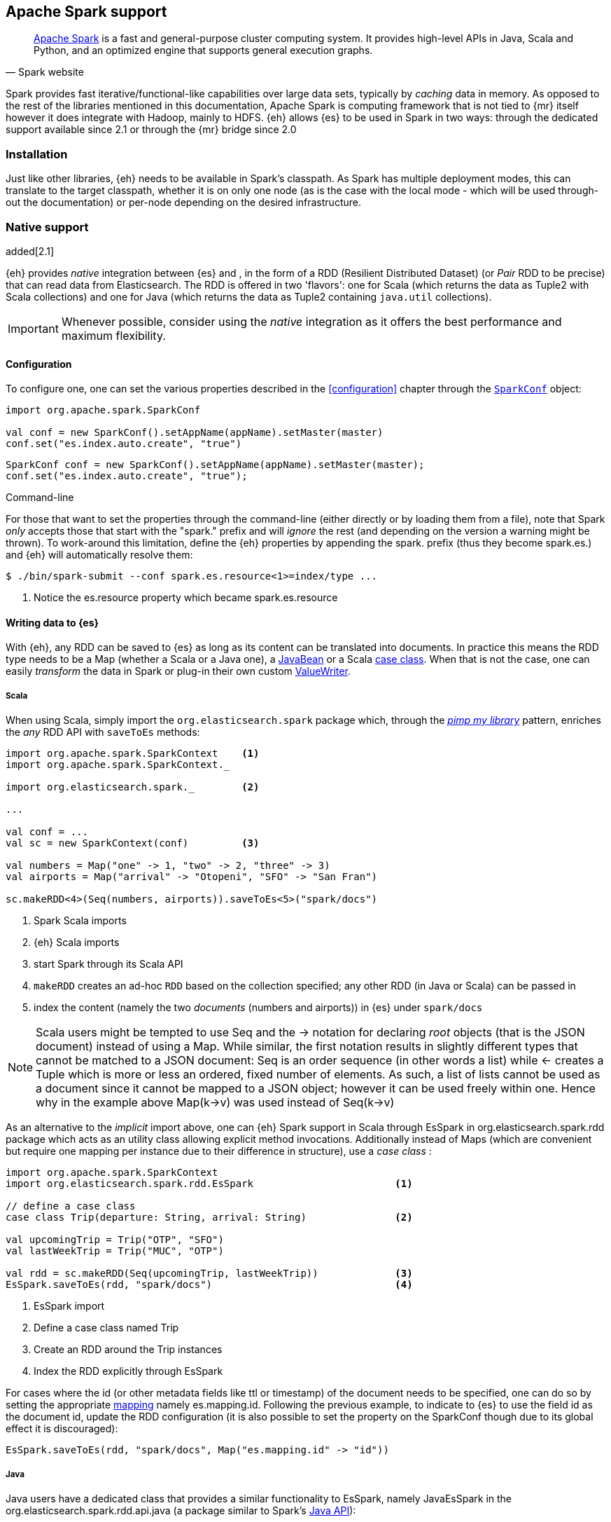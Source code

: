[[spark]]
== Apache Spark support

[quote, Spark website]
____
http://spark.apache.org[Apache Spark] is a fast and general-purpose cluster computing system. It provides high-level APIs in Java, Scala and Python, and an optimized engine that supports general execution graphs.
____
Spark provides fast iterative/functional-like capabilities over large data sets, typically by _caching_ data in memory. As opposed to the rest of the libraries mentioned in this documentation, Apache Spark is computing framework that is not tied to {mr} itself however it does integrate with Hadoop, mainly to HDFS.
{eh} allows {es} to be used in Spark in two ways: through the dedicated support available since 2.1 or through the {mr} bridge since 2.0

[[spark-installation]]
[float]
=== Installation

Just like other libraries, {eh} needs to be available in Spark's classpath. As Spark has multiple deployment modes, this can translate to the target classpath, whether it is on only one node (as is the case with the local mode - which will be used through-out the documentation) or per-node depending on the desired infrastructure.

[[spark-native]]
[float]
=== Native support

added[2.1]

{eh} provides _native_ integration between {es} and {sp}, in the form of a +RDD+ (Resilient Distributed Dataset) (or _Pair_ +RDD+ to be precise) that can read data from Elasticsearch. The +RDD+ is offered in two 'flavors': one for Scala (which returns the data as +Tuple2+ with Scala collections) and one for Java (which returns the data as +Tuple2+ containing `java.util` collections).

IMPORTANT: Whenever possible, consider using the _native_ integration as it offers the best performance and maximum flexibility.

[[spark-native-cfg]]
[float]
==== Configuration

To configure one, one can set the various properties described in the <<configuration>> chapter through the http://spark.apache.org/docs/1.3.1/programming-guide.html#initializing-spark[`SparkConf`] object:

[source,scala]
----
import org.apache.spark.SparkConf

val conf = new SparkConf().setAppName(appName).setMaster(master)
conf.set("es.index.auto.create", "true")
----

[source,java]
----
SparkConf conf = new SparkConf().setAppName(appName).setMaster(master);
conf.set("es.index.auto.create", "true");
----

.Command-line

For those that want to set the properties through the command-line (either directly or by loading them from a file), note that Spark _only_ accepts those that start with the "spark." prefix and will _ignore_ the rest (and depending on the version a warning might be thrown). To work-around this limitation, define the {eh} properties by appending the +spark.+ prefix (thus they become +spark.es.+) and {eh} will automatically resolve them:

[source, bash]
----
$ ./bin/spark-submit --conf spark.es.resource<1>=index/type ...
----

<1> Notice the +es.resource+ property which became +spark.es.resource+

[float]
[[spark-write]]
==== Writing data to {es}

With {eh}, any +RDD+ can be saved to {es} as long as its content can be translated into documents. In practice this means the +RDD+ type needs to be a +Map+ (whether a Scala or a Java one), a http://docs.oracle.com/javase/tutorial/javabeans/[+JavaBean+] or a Scala http://docs.scala-lang.org/tutorials/tour/case-classes.html[case class]. When that is not the case, one can easily _transform_ the data
in Spark or plug-in their own custom <<configuration-serialization,+ValueWriter+>>.

[float]
[[spark-write-scala]]
===== Scala

When using Scala, simply import the `org.elasticsearch.spark` package which, through the http://www.artima.com/weblogs/viewpost.jsp?thread=179766[__pimp my library__] pattern, enriches the  _any_ +RDD+ API with `saveToEs` methods:

[source,scala]
----
import org.apache.spark.SparkContext    <1>
import org.apache.spark.SparkContext._

import org.elasticsearch.spark._        <2>

...

val conf = ...
val sc = new SparkContext(conf)         <3>

val numbers = Map("one" -> 1, "two" -> 2, "three" -> 3)
val airports = Map("arrival" -> "Otopeni", "SFO" -> "San Fran")

sc.makeRDD<4>(Seq(numbers, airports)).saveToEs<5>("spark/docs")
----

<1> Spark Scala imports
<2> {eh} Scala imports
<3> start Spark through its Scala API
<4> `makeRDD` creates an ad-hoc `RDD` based on the collection specified; any other +RDD+ (in Java or Scala) can be passed in
<5> index the content (namely the two _documents_ (numbers and airports)) in {es} under `spark/docs`

NOTE: Scala users might be tempted to use +Seq+ and the +->+ notation for declaring _root_ objects (that is the JSON document) instead of using a +Map+. While similar, the first notation results in slightly different types that cannot be matched to a JSON document: +Seq+ is an order sequence (in other words a list) while +<-+ creates a +Tuple+ which is more or less an ordered, fixed number of elements. As such, a list of lists cannot be used as a document since it cannot be mapped to a JSON object; however it can be used freely within one. Hence why in the example above ++Map(k->v)++ was used instead of ++Seq(k->v)++

As an alternative to the _implicit_ import above, one can {eh} Spark support in Scala through +EsSpark+ in +org.elasticsearch.spark.rdd+ package which acts as an utility class allowing explicit method invocations. Additionally instead of ++Map++s (which are convenient but require one mapping per instance due to their difference in structure), use a __case class__ :

[source,scala]
----
import org.apache.spark.SparkContext
import org.elasticsearch.spark.rdd.EsSpark                        <1>

// define a case class
case class Trip(departure: String, arrival: String)               <2>

val upcomingTrip = Trip("OTP", "SFO")
val lastWeekTrip = Trip("MUC", "OTP")

val rdd = sc.makeRDD(Seq(upcomingTrip, lastWeekTrip))             <3>
EsSpark.saveToEs(rdd, "spark/docs")                               <4>
----

<1> +EsSpark+ import
<2> Define a case class named +Trip+
<3> Create an +RDD+ around the +Trip+ instances
<4> Index the +RDD+ explicitly through +EsSpark+

For cases where the id (or other metadata fields like +ttl+ or +timestamp+) of the document needs to be specified, one can do so by setting the appropriate <<cfg-mapping, mapping>> namely +es.mapping.id+. Following the previous example, to indicate to {es} to use the field +id+ as the document id, update the +RDD+ configuration (it is also possible to set the property on the +SparkConf+ though due to its global effect it is discouraged):

[source,scala]
----
EsSpark.saveToEs(rdd, "spark/docs", Map("es.mapping.id" -> "id"))
----

[float]
[[spark-write-java]]
===== Java

Java users have a dedicated class that provides a similar functionality to +EsSpark+, namely +JavaEsSpark+ in the +org.elasticsearch.spark.rdd.api.java+ (a package similar to Spark's https://spark.apache.org/docs/1.0.1/api/java/index.html?org/apache/spark/api/java/package-summary.html[Java API]):

[source,java]
----
import org.apache.spark.api.java.JavaSparkContext;                              <1>
import org.apache.spark.api.java.JavaRDD;
import org.apache.spark.SparkConf;

import org.elasticsearch.spark.rdd.api.java.JavaEsSpark;                        <2>
...

SparkConf conf = ...
JavaSparkContext jsc = new JavaSparkContext(conf);                              <3>

Map<String, ?> numbers = ImmutableMap.of("one", 1, "two", 2);                   <4>
Map<String, ?> airports = ImmutableMap.of("OTP", "Otopeni", "SFO", "San Fran");

JavaRDD<Map<String, ?>> javaRDD = jsc.parallelize(ImmutableList.of(numbers, airports));<5>
JavaEsSpark.saveToEs(javaRDD, "spark/docs");                                    <6>
----

<1> Spark Java imports
<2> {eh} Java imports
<3> start Spark through its Java API
<4> to simplify the example, use https://code.google.com/p/guava-libraries/[Guava](a dependency of Spark) +Immutable+* methods for simple +Map+, +List+ creation
<5> create a simple +RDD+ over the two collections; any other +RDD+ (in Java or Scala) can be passed in
<6> index the content (namely the two _documents_ (numbers and airports)) in {es} under `spark/docs`

The code can be further simplifies by using Java 5 _static_ imports. Additionally, the +Map+ (who's mapping is dynamic due to its _loose_ structure) can be replaced with a +JavaBean+:

[source,java]
----
public class TripBean implements Serializable {
   private String departure, arrival;

   public TripBean(String departure, String arrival) {
       setDeparture(departure);
       setArrival(arrival);
   }

   public TripBean() {}

   public String getDeparture() { return departure; }
   public String getArrival() { return arrival; }
   public void setDeparture(String dep) { departure = dep; }
   public void setArrival(String arr) { arrival = arr; }
}
----

[source,java]
----
import static org.elasticsearch.spark.java.api.JavaEsSpark;                <1>
...

TripBean upcoming = new TripBean("OTP", "SFO");
TripBean lastWeek = new TripBean("MUC", "OTP");

JavaRDD<TripBean> javaRDD = jsc.parallelize(
                            ImmutableList.of(upcoming, lastWeek));        <2>
saveToEs(javaRDD, "spark/docs");                                          <3>
----

<1> statically import +JavaEsSpark+
<2> define an +RDD+ containing +TripBean+ instances (+TripBean+ is a +JavaBean+)
<3> call +saveToEs+ method without having to type +JavaEsSpark+ again


Setting the document id (or other metadata fields like +ttl+ or +timestamp+) is similar to its Scala counterpart though potentially bit more verbose depending on whether you are using the JDK classes or some other utilities (like Guava):

[source,java]
----
JavaEsSpark.saveToEs(javaRDD, "spark/docs", ImmutableMap.of("es.mapping.id", "id"));
----

[float]
[[spark-write-json]]
==== Writing existing JSON to {es}

For cases where the data in the `RDD` is already in JSON, {eh} allows direct indexing _without_ applying any transformation; the data is taken as is and sent directly to {es}. As such, in this case, {eh} expects either an +RDD+
containing +String+ or byte arrays (+byte[]+/+Array[Byte]+), assuming each entry represents a JSON document. If the +RDD+ does not have the proper signature, the +saveJsonToEs+ methods cannot be applied (in Scala they will not be available).

[float]
[[spark-write-json-scala]]
===== Scala

[source,scala]
----
val json1 = """{"reason" : "business", "airport" : "SFO"}"""      <1>
val json2 = """{"participants" : 5, "airport" : "OTP"}"""

new SparkContext(conf).makeRDD(Seq(json1, json2))
                      .saveJsonToEs("spark/json-trips") <2>
----

<1> example of an entry within the +RDD+ - the JSON is _written_ as is, without any transformation
<2> index the JSON data through the dedicated +saveJsonToEs+ method

[float]
[[spark-write-json-java]]
===== Java

[source,java]
----
String json1 = "{\"reason\" : \"business\",\"airport\" : \"SFO\"}";  <1>
String json2 = "{\"participants\" : 5,\"airport\" : \"OTP\"}";

JavaContextSpark jsc = ...
JavaRDD<String><2> stringRDD = jsc.parallelize(ImmutableList.of(json1, json2));
JavaEsSpark.saveJsonToEs(stringRDD, "spark/json-trips");             <3>
----

<1> example of an entry within the +RDD+ - the JSON is _written_ as is, without any transformation
<2> notice the +RDD<String>+ signature
<3> index the JSON data through the dedicated +saveJsonToEs+ method

[float]
[[spark-write-dyn]]
==== Writing to dynamic/multi-resources

For cases when the data being written to {es} needs to be indexed under different buckets (based on the data content) one can use the `es.resource.write` field which accepts pattern that are resolved from the document content, at runtime. Following the aforementioned <<cfg-multi-writes,media example>>, one could configure it as follows:

[float]
[[spark-write-dyn-scala]]
===== Scala

[source,scala]
----
val game = Map("media_type"<1>->"game","title" -> "FF VI","year" -> "1994")
val book = Map("media_type" -> "book","title" -> "Harry Potter","year" -> "2010")
val cd = Map("media_type" -> "music","title" -> "Surfing With The Alien")

sc.makeRDD(Seq(game, book, cd)).saveToEs("my-collection/{media-type}")  <2>
----

<1> Document _key_ used for splitting the data. Any field can be declared (but make sure it is available in all documents)
<2> Save each object based on its resource pattern, in this example based on +media_type+

For each document/object about to be written, {eh} will extract the +media_type+ field and use its value to determine the target resource.

[float]
[[spark-write-dyn-java]]
===== Java

As expected, things in Java are strikingly similar:

[source,java]
----
Map<String, ?> game =
  ImmutableMap.of("media_type", "game", "title", "FF VI", "year", "1994");
Map<String, ?> book = ...
Map<String, ?> cd = ...

JavaRDD<Map<String, ?>> javaRDD =
                jsc.parallelize(ImmutableList.of(game, book, cd));
saveToEs(javaRDD, "my-collection/{media-type}");  <1>
----

<1> Save each object based on its resource pattern, +media_type+ in this example

[float]
[[spark-write-meta]]
==== Handling document metadata

{es} allows each document to have its own http://www.elasticsearch.org/guide/en/elasticsearch/guide/current/\_document\_metadata.html[metadata]. As explained above, through the various <<cfg-mapping, mapping>> options one can customize these parameters so that their values are extracted from their belonging document. Further more, one can even include/exclude what parts of the data are backed to {es}. In Spark, {eh} extends this functionality allowing metadata to be supplied _outside_ the document itself through the use of http://spark.apache.org/docs/latest/programming-guide.html#working-with-key-value-pairs[_pair_ ++RDD++s].
In other words, for ++RDD++s containing a key-value tuple, the metadata can be extracted from the key and the value used as the document source.

The metadata is described through the +Metadata+ Java http://docs.oracle.com/javase/tutorial/java/javaOO/enum.html[enum] within +org.elasticsearch.spark.rdd+ package which identifies its type - +id+, +ttl+, +version+, etc...
Thus an +RDD+ keys can be a +Map+ containing the +Metadata+ for each document and its associated values. If +RDD+ key is not of type +Map+, {eh} will consider the object as representing the document id and use it accordingly.
This sounds more complicated than it is, so let us see some examples.

[float]
[[spark-write-meta-scala]]
===== Scala

Pair ++RDD++s, or simply put ++RDD++s with the signature +RDD[(K,V)]+ can take advantage of the +saveToEsWithMeta+ methods that are available either through the _implicit_ import of +org.elasticsearch.spark+ package or +EsSpark+ object.
To manually specify the id for each document, simply pass in the +Object+ (not of type +Map+) in your +RDD+:

[source,scala]
----
val otp = Map("iata" -> "OTP", "name" -> "Otopeni")
val muc = Map("iata" -> "MUC", "name" -> "Munich")
val sfo = Map("iata" -> "SFO", "name" -> "San Fran")

// instance of SparkContext
val sc = ...

val airportsRDD<1> = sc.makeRDD(Seq((1, otp), (2, muc), (3, sfo)))  <2>
pairRDD.saveToEsWithMeta<3>(airportsRDD, "airports/2015")
----

<1> +airportsRDD+ is a __key-value__ pair +RDD+; it is created from a +Seq+ of ++tuple++s
<2> The key of each tuple within the +Seq+ represents the _id_ of its associated value/document; in other words, document +otp+ has id +1+, +muc+ +2+ and +sfo+ +3+
<3> Since +airportsRDD+ is a pair +RDD+, it has the +saveToEsWithMeta+ method available. This tells {eh} to pay special attention to the +RDD+ keys and use them as metadata, in this case as document ids. If +saveToEs+ would have been used instead, then {eh} would consider the +RDD+ tuple, that is both the key and the value as part of the document.

When more than just the id needs to be specified, one should use a +scala.collection.Map+ with keys of type +org.elasticsearch.spark.rdd.Metadata+:

[source,scala]
----
import org.elasticsearch.spark.rdd.Metadata._          <1>

val otp = Map("iata" -> "OTP", "name" -> "Otopeni")
val muc = Map("iata" -> "MUC", "name" -> "Munich")
val sfo = Map("iata" -> "SFO", "name" -> "San Fran")

// metadata for each document
// note it's not required for them to have the same structure
val otpMeta = Map(ID -> 1, TTL -> "3h")                <2>
val mucMeta = Map(ID -> 2, VERSION -> "23")            <3>
val sfoMeta = Map(ID -> 3)                             <4>

// instance of SparkContext
val sc = ...

val airportsRDD = sc.makeRDD<5>(Seq((otpMeta, otp), (mucMeta, muc), (sfoMeta, sfo)))
pairRDD.saveToEsWithMeta(airportsRDD, "airports/2015") <6>
----

<1> Import the +Metadata+ enum
<2> The metadata used for +otp+ document. In this case, +ID+ with a value of 1 and +TTL+ with a value of +3h+
<3> The metadata used for +muc+ document. In this case, +ID+ with a value of 2 and +VERSION+ with a value of +23+
<4> The metadata used for +sfo+ document. In this case, +ID+ with a value of 3
<5> The metadata and the documents are assembled into a _pair_ +RDD+
<6> The +RDD+ is saved accordingly using the +saveToEsWithMeta+ method

[float]
[[spark-write-meta-java]]
===== Java

In a similar fashion, on the Java side, +JavaEsSpark+ provides +saveToEsWithMeta+ methods that are applied to +JavaPairRDD+ (the equivalent in Java of +RDD[(K,V)]+). Thus to save documents based on their ids one can use:

[source,java]
----
import org.elasticsearch.spark.java.api.JavaEsSpark;

// data to be saved
Map<String, ?> otp = ImmutableMap.of("iata", "OTP", "name", "Otopeni");
Map<String, ?> jfk = ImmutableMap.of("iata", "JFK", "name", "JFK NYC");

JavaSparkContext jsc = ...

// create a pair RDD between the id and the docs
JavaPairRDD<?, ?> pairRdd = jsc.parallelizePairs<1>(ImmutableList.of(
        new Tuple2<Object, Object>(1, otp),          <2>
        new Tuple2<Object, Object>(2, jfk)));        <3>
JavaEsSpark.saveToEsWithMeta(pairRDD, target);       <4>
----

<1> Create a +JavaPairRDD+ by using Scala +Tuple2+ class wrapped around the document id and the document itself
<2> Tuple for the first document wrapped around the id (+1+) and the doc (+otp+) itself
<3> Tuple for the second document wrapped around the id (+2+) and +jfk+
<4> The +JavaPairRDD+ is saved accordingly using the keys as a id and the values as documents

When more than just the id needs to be specified, one can chose to use a +java.util.Map+ populated with keys of type +org.elasticsearch.spark.rdd.Metadata+:

[source,java]
----
import org.elasticsearch.spark.java.api.JavaEsSpark;
import org.elasticsearch.spark.rdd.Metadata;          <1>

import static org.elasticsearch.spark.rdd.Metadata.*; <2>

// data to be saved
Map<String, ?> otp = ImmutableMap.of("iata", "OTP", "name", "Otopeni");
Map<String, ?> sfo = ImmutableMap.of("iata", "SFO", "name", "San Fran");

// metadata for each document
// note it's not required for them to have the same structure
Map<Metadata, Object> otpMeta<3> = ImmutableMap.<Metadata, Object><4> of(ID, 1, TTL, "1d");
Map<Metadata, Object> sfoMeta<5> = ImmutableMap.<Metadata, Object> of(ID, "2", VERSION, "23");

JavaSparkContext jsc = ...

// create a pair RDD between the id and the docs
JavaPairRDD<?, ?> pairRdd = jsc.parallelizePairs<(ImmutableList.of(
        new Tuple2<Object, Object>(otpMeta, otp),    <6>
        new Tuple2<Object, Object>(sfoMeta, sfo)));  <7>
JavaEsSpark.saveToEsWithMeta(pairRDD, target);       <8>
----

<1> +Metadata+ +enum+ describing the document metadata that can be declared
<2> static import for the +enum+ to refer to its values in short format (+ID+, +TTL+, etc...)
<3> Metadata for +otp+ document
<4> Boiler-plate construct for forcing the +of+ method generic signature
<5> Metadata for +sfo+ document
<6> Tuple between +otp+ (as the value) and its metadata (as the key)
<7> Tuple associating +sfo+ and its metadata
<8> +saveToEsWithMeta+ invoked over the +JavaPairRDD+ containing documents and their respective metadata

[[spark-read]]
[float]
==== Reading data from {es}

For reading, one should define the {es} +RDD+ that _streams_ data from {es} to Spark.

[float]
[[spark-read-scala]]
===== Scala

Similar to writing, the +org.elasticsearch.spark+ package, enriches the +SparkContext+ API with +esRDD+ methods:

[source,scala]
----
import org.apache.spark.SparkContext    <1>
import org.apache.spark.SparkContext._

import org.elasticsearch.spark._        <2>

...

val conf = ...
val sc = new SparkContext(conf)         <3>

val RDD = sc.esRDD("radio/artists")     <4>
----

<1> Spark Scala imports
<2> {eh} Scala imports
<3> start Spark through its Scala API
<4> a dedicated `RDD` for {es} is created for index `radio/artists`

The method can be overloaded to specify an additional query or even a configuration `Map` (overriding `SparkConf`):

[source,scala]
----
...
import org.elasticsearch.spark._

...
val conf = ...
val sc = new SparkContext(conf)

sc.esRDD("radio/artists", "?q=me*") <1>
----

<1> create an `RDD` streaming all the documents matching `me*` from index `radio/artists`

The documents from {es} are returned, by default, as a +Tuple2+ containing as the first element the document id and the second element the actual document represented through Scala http://docs.scala-lang.org/overviews/collections/overview.html[collections], namely one `Map[String, Any]`where the keys represent the field names and the value their respective values.

[float]
[[spark-read-java]]
===== Java

Java users have a dedicated `JavaPairRDD` that works the same as its Scala counterpart however the returned +Tuple2+ values (or second element) returns the documents as native, `java.util` collections.

[source,java]
----
import org.apache.spark.api.java.JavaSparkContext;               <1>
import org.elasticsearch.spark.java.api.JavaEsSpark;             <2>
...

SparkConf conf = ...
JavaSparkContext jsc = new JavaSparkContext(conf);               <3>

JavaPairRDD<String, Map<String, Object>> esRDD =
                        JavaEsSpark.esRDD(jsc, "radio/artists"); <4>
----

<1> Spark Java imports
<2> {eh} Java imports
<3> start Spark through its Java API
<4> a dedicated `JavaPairRDD` for {es} is created for index `radio/artists`

In a similar fashion one can use the overloaded `esRDD` methods to specify a query or pass a `Map` object for advanced configuration.
Let us see how this looks like, but this time around using http://docs.oracle.com/javase/1.5.0/docs/guide/language/static-import.html[Java static imports] - further more, let us discard the documents ids and retrieve only the +RDD+ values:

[source,java]
----
import static org.elasticsearch.spark.java.api.JavaEsSpark.*;          <1>

...
JavaRDD<Map<String, Object>> esRDD =
                        esRDD(jsc, "radio/artists", "?q=me*"<2>).values()<3>;
----

<1> statically import `JavaEsSpark` class
<2> create an `RDD` streaming all the documents starting with `me` from index `radio/artists`. Note the method does not have to be fully qualified due to the static import
<3> return only _values_ of the +PairRDD+ - hence why the result is of type +JavaRDD+ and _not_ +JavaPairRDD+

By using the `JavaEsSpark` API, one gets a hold of Spark's dedicated `JavaPairRDD` which are better suited in Java environments than the base `RDD` (due to its Scala
signatures). Moreover, the dedicated +RDD+ returns {es} documents as proper Java collections so one does not have to deal with Scala collections (which
is typically the case with ++RDD++s). This is particularly powerful when using Java 8, which we strongly recommend as its
http://docs.oracle.com/javase/tutorial/java/javaOO/lambdaexpressions.html[lambda expressions] make collection processing _extremely_ concise.

To wit, let us assume one wants to filter the documents from the +RDD+ and return only those that contain a value that contain +mega+ (please ignore the fact one can and should do the filtering directly through {es}).

In versions prior to Java 8, the code would look something like this:
[source, java]
----
JavaRDD<Map<String, Object>> esRDD =
                        esRDD(jsc, "radio/artists", "?q=me*").values();
JavaRDD<Map<String, Object>> filtered = esRDD.filter(
    new Function<Map<String, Object>, Boolean>() {
      @Override
      public Boolean call(Map<String, Object> map) throws Exception {
          returns map.contains("mega");
      }
    });
----

with Java 8, the filtering becomes a one liner:

[source,java]
----
JavaRDD<Map<String, Object>> esRDD =
                        esRDD(jsc, "radio/artists", "?q=me*").values();
JavaRDD<Map<String, Object>> filtered = esRDD.filter(doc ->
                                                doc.contains("mega"));
----

[[spark-read-json]]
[float]
===== Reading data in JSON format

In case where the results from {es} need to be in JSON format (typically to be sent down the wire to some other system), one can use the dedicated +esJsonRDD+ methods. In this case, the connector will returns the documents content as it is received from {es} without any processing as an ++RDD[(String, String)]++ in Scala or ++JavaPairRDD[String, String]++ in Java with the keys representing the document id and the value its actual content in JSON format.

[[spark-type-conversion]]
[float]
==== Type conversion

IMPORTANT: When dealing with multi-value/array fields, please see <<mapping-multi-values, this>> section and in particular <<cfg-field-info, these>> configuration option.
IMPORTANT: If automatic index creation is used, please review <<auto-mapping-type-loss,this>> section for more information.

{eh} automatically converts Spark built-in types to {es} {ref}/mapping-types.html[types] (and back) as shown in the table below:

.Scala Types Conversion Table

[cols="^,^",options="header"]
|===
| Scala type | {es} type

| `None`            | `null`
| `Unit`            | `null`
| `Nil`             | empty `array`
| `Some[T]`         | `T` according to the table
| `Map`             | `object`
| `Traversable`     | `array`
| __case class__    | `object` (see `Map`)
| `Product`         | `array`

|===

in addition, the following _implied_ conversion applies for Java types:

.Java Types Conversion Table

[cols="^,^",options="header"]
|===
| Java type | {es} type

| `null`                | `null`
| `String`              | `string`
| `Boolean`             | `boolean`
| `Byte`                | `byte`
| `Short`               | `short`
| `Integer`             | `int`
| `Long`                | `long`
| `Double`              | `double`
| `Float`               | `float`
| `Number`              | `float` or `double` (depending on size)
| `java.util.Calendar`  | `date`  (`string` format)
| `java.util.Date`      | `date`  (`string` format)
| `java.util.Timestamp` | `date`  (`string` format)
| `byte[]`              | `string` (BASE64)
| `Object[]`            | `array`
| `Iterable`            | `array`
| `Map`                 | `object`
| __Java Bean__         | `object` (see `Map`)

|===

The conversion is done as a _best_ effort; built-in Java and Scala types are guaranteed to be properly converted, however there are no guarantees for user types whether in Java or Scala. As mentioned in the tables above, when a `case` class is encountered in Scala or `JavaBean` in Java, the converters will try to +unwrap+ its content and save it as an `object`. Note this works only for top-level user objects - if the user object has other user objects nested in, the conversion is likely to fail since the converter does not perform nested +unwrapping+.
This is done on purpose since the converter has to _serialize_ and _deserialize_ the data and user types introduce ambiguity due to data loss; this can be addressed through some type of mapping however that takes the project way to close to the realm of ORMs and arguably introduces too much complexity for little to now gain; thanks to the processing functionality in Spark and the plugability in {eh} one can easily transform objects into other types, if needed with minimal effort and maximum control.

.Geo types

It is worth mentioning that rich data types available only in {es}, such as https://www.elastic.co/guide/en/elasticsearch/reference/2.1/geo-point.html[+GeoPoint+] or https://www.elastic.co/guide/en/elasticsearch/reference/2.1/geo-shape.html[+GeoShape+] are supported by converting their structure into the primitives available in the table above. 
For example, based on its storage a +geo_point+ might be returned as a +String+ or a +Traversable+.

[[spark-sql]]
[float]
=== Spark SQL support

added[2.1]

[quote, Spark website]
____
http://spark.apache.org/sql/[Spark SQL] is a Spark module for structured data processing. It provides a programming abstraction called DataFrames and can also act as distributed SQL query engine.
____

On top of the core Spark support, {eh} also provides integration with Spark SQL. In other words, {es} becomes a _native_ source for Spark SQL so that data can be indexed and queried from Spark SQL _transparently_.

IMPORTANT: Spark SQL works with _structured_ data - in other words, all entries are expected to have the _same_ structure (same number of fields, of the same type and name). Using unstructured data (documents with different
structures) is _not_ supported and will cause problems. For such cases, use ++PairRDD++s.

[float]
[[spark-sql-versions]]
==== Supported Spark SQL versions

Spark SQL is a young component, going through significant changes between releases. Spark SQL became a stable component in version 1.3, however it is https://spark.apache.org/docs/latest/sql-programming-guide.html#migration-guide[*not* backwards compatible] with the previous releases. {eh} supports both version Spark SQL 1.1-1.2 and 1.3 (and higher) through two different jars:
+elasticsearch-spark-<version>.jar+ and +elasticsearch-hadoop-<version>.jar+ support Spark SQL 1.3 (or higher) while +elasticsearch-spark-1.2-<version>.jar+ supports Spark SQL 1.1 and 1.2. In other words, if you are not using Spark SQL 1.3, append the +-1.2+ suffix to the {eh} artifact id.

Spark SQL support is available under +org.elasticsearch.spark.sql+ package.

.API differences
From the {eh} user perspectives, the differences between Spark SQL 1.3 and its previous versions are fairly trivial. This https://spark.apache.org/docs/latest/sql-programming-guide.html#migration-guide[document] describes at length the differences which are briefly mentioned below:

+DataFrame+ vs +SchemaRDD+:: The core unit of Spark SQL in 1.3+ is a +DataFrame+ while previously it was a +SchemaRDD+
Unified API vs dedicated Java/Scala APIs:: In Spark SQL 1.3+ there is only one API for both Java and Scala, previous versions had dedicated APIs in particular with regards to data types.

The documentation below will focus on Spark SQL 1.3+ however accompanies each example with the suitable Spark SQL 1.1-1.2 code.

[float]
[[spark-sql-write]]
==== Writing +DataFrame+ (Spark SQL 1.3+) to {es}

With {eh}, ++DataFrame++s can be indexed to {es}.

[float]
[[spark-sql-write-scala]]
===== Scala

In Scala, simply import +org.elasticsearch.spark.sql+ package which enriches the given +DataFrame+ class with +saveToEs+ methods; while these have the same signature as the +org.elasticsearch.spark+ package, they are designed for +DataFrame+ implementations:

[source,scala]
----
// reusing the example from Spark SQL documentation

import org.apache.spark.sql.SQLContext    <1>
import org.apache.spark.sql.SQLContext._

import org.elasticsearch.spark.sql._      <2>

...

// sc = existing SparkContext
val sqlContext = new SQLContext(sc)

// case class used to define the DataFrame
case class Person(name: String, surname: String, age: Int)

//  create DataFrame
val people = sc.textFile("people.txt")    <3>
        .map(_.split(","))
        .map(p => Person(p(0), p(1), p(2).trim.toInt))
        .toDF()

people.saveToEs("spark/people")           <4>
----

<1> Spark SQL package import
<2> {eh} Spark package import
<3> Read a text file as _normal_ +RDD+ and map it to a +DataFrame+ (using the +Person+ case class)
<4> Index the resulting +DataFrame+ to {es} through the +saveToEs+ method

[float]
[[spark-sql-write-java]]
===== Java

In a similar fashion, for Java usage the dedicated package +org.elasticsearch.spark.sql.java.api+ provides similar functionality through the +JavaEsSpark SQL+ :

[source,java]
----
import org.apache.spark.sql.api.java.*;                      <1>
import org.elasticsearch.spark.sql.java.api.JavaEsSpark SQL;  <2>
...

DataFrame people = ...
JavaEsSpark SQL.saveToEs("spark/people");                     <3>
----

<1> Spark SQL Java imports
<2> {eh} Spark SQL Java imports
<3> index the +DataFrame+ in {es} under +spark/people+

Again, with Java 5 _static_ imports this can be further simplied to:

[source,java]
----
import static org.elasticsearch.spark.sql.java.api.JavaEsSpark SQL; <1>
...
saveToEs("spark/people");                                          <2>
----

<1> statically import +JavaEsSpark SQL+
<2> call +saveToEs+ method without having to type +JavaEsSpark+ again

IMPORTANT: For maximum control over the mapping of your +SchemaRDD+ in {es}, it is highly recommended to create the mapping before hand. See <<mapping, this>> chapter for more information.

[float]
[[spark-sql-write-12]]
==== Writing +SchemaRDD+ (Spark SQL 1.2) to {es}

When dealing with Spark SQL 1.1/1.2 simply interchange +DataFrame+ with +SchemaRDD+ as the Java and Scala APIs are the same.

[float]
[[spark-sql-write-12-scala]]
===== Scala

[source,scala]
----
// reusing the example from Spark SQL documentation

import org.apache.spark.sql.SQLContext    <1>
import org.apache.spark.sql.SQLContext._

import org.elasticsearch.spark.sql._      <2>

...

// sc = existing SparkContext
val sqlContext = new SQLContext(sc)

// case class used to define the RDD schema
case class Person(name: String, surname: String, age: Int)

//  create SchemaRDD
val people = sc.textFile("people.txt")    <3>
        .map(_.split(","))
        .map(p => Person(p(0), p(1), p(2).trim.toInt))

people.saveToEs("spark/people")           <4>
----

<1> Spark SQL package import
<2> {eh} Spark package import
<3> Read a text file as _normal_ +RDD+ and map it to a +SchemaRDD+ (using the +Person+ case class)
<4> Index the resulting +SchemaRDD+ to {es} through the +saveToEs+ method

[float]
[[spark-sql-write-12-java]]
===== Java

As expected, the Java example is identical :

[source,java]
----
import org.apache.spark.sql.api.java.*;                      <1>
import org.elasticsearch.spark.sql.java.api.JavaEsSpark SQL;  <2>
...

JavaSchemaRDD people = ...
JavaEsSpark SQL.saveToEs("spark/people");                     <3>
----

<1> Spark SQL Java imports
<2> {eh} Spark SQL Java imports
<3> index the +JavaSchemaRDD+ in {es} under +spark/people+

Again, with Java 5 _static_ imports this can be further simplied to:

[source,java]
----
import static org.elasticsearch.spark.sql.java.api.JavaEsSpark SQL; <1>
...
saveToEs("spark/people");                                          <2>
----

<1> statically import +JavaEsSpark SQL+
<2> call +saveToEs+ method without having to type +JavaEsSpark+ again

IMPORTANT: For maximum control over the mapping of your +SchemaRDD+ in {es}, it is highly recommended to create the mapping before hand. See <<mapping, this>> chapter for more information.

[[spark-sql-json]]
[float]
==== Writing existing JSON to {es}

When using Spark SQL, if the input data is in JSON format, simply convert it to a +DataFrame+ (in Spark SQL 1.3) or a +SchemaRDD+ (for Spark SQL 1.1/1.2) (as described in Spark https://spark.apache.org/docs/latest/sql-programming-guide.html#json-datasets[documentation]) through +SQLContext+/+JavaSQLContext+ +jsonFile+ methods.

[[spark-sql-read-ds]]
[float]
==== Using pure SQL to read from {es}

IMPORTANT: Available in Apache Spark SQL 1.2 (or higher)

IMPORTANT: The index and its mapping, have to exist prior to creating the temporary table

Spark SQL 1.2 http://spark.apache.org/releases/spark-release-1-2-0.html[introduced] a new https://github.com/apache/spark/pull/2475[API] for reading from external data sources, which is supported by {eh}
simplifying the SQL configured needed for interacting with {es}. Further more, behind the scenes it understands the operations executed by Spark and thus can optimize the data and queries made (such as filtering or pruning),
improving performance.

[[spark-data-sources]]
[float]
==== Data Sources in Spark SQL 1.3

When using Spark SQL 1.3, {eh} allows access to {es} through +SQLContext+ +load+ method. In other words, to create a +DataFrame+ backed by {es} in a _declarative_ manner:

[source,scala]
----
val sql = new SQLContext...
// Spark 1.3 style
val df = sql.load<1>("spark/index"<2>, "org.elasticsearch.spark.sql"<3>)
----

<1> +SQLContext+ _experimental_ +load+ method for arbitrary data sources
<2> path or resource to load - in this case the index/type in {es}
<3> the data source provider - +org.elasticsearch.spark.sql+

In Spark 1.4, one would use the following similar API calls:

[source,scala]
----
// Spark 1.4 style
val df = sql.read<1>.format("org.elasticsearch.spark.sql"<2>).load("spark/index"<3>)
----

<1> +SQLContext+ _experimental_ +read+ method for arbitrary data sources
<2> the data source provider - +org.elasticsearch.spark.sql+
<3> path or resource to load - in this case the index/type in {es}

In Spark 1.5, this can be further simplified to:

[source,scala]
----
// Spark 1.5 style
val df = sql.read.format("es"<1>).load("spark/index")
----

<1> Use +es+ as an alias instead of the full package name for the +DataSource+ provider


Whatever API is used, once created, the +DataFrame+ can be accessed freely to manipulate the data.

The __sources__ declaration also allows specific options to be passed in, namely:

[cols="^,^,^",options="header"]
|===
| Name | Default value| Description

| `path`             | {es} index/type    | _required_
| `pushdown`         | `true`             | Whether to translate (__push-down__) Spark SQL into {es} Query DSL
| `strict`           | `false`            | Whether to use _exact_ (not analyzed) matching or not (analyzed)

3+h| Usable in Spark 1.6 or higher

| `double.filtering` | `true`             | Whether to tell Spark apply its own filtering on the filters pushed down 

|===

Both options are explained in the next section.
To specify the options (including the generic {eh} ones), one simply passes a +Map+ to the aforementioned methods:

For example:

[source,scala]
----
val sql = new SQLContext...
// options for Spark 1.3 need to include the target path/resource
val options13 = Map("path" -> "spark/index",
                    "pushdown"<1> -> "true",
                    "es.nodes"<2> -> "someNode", "es.port" -> "9200")

// Spark 1.3 style
val spark13DF = sql.load("org.elasticsearch.spark.sql", options13<3>)

// options for Spark 1.4 - the path/resource is specified separately
val options = Map("pushdown"<1> -> "true", "es.nodes"<2> -> "someNode", "es.port" -> "9200")

// Spark 1.4 style
val spark14DF = sql.read.format("org.elasticsearch.spark.sql")
                        .options<3>(options).load("spark/index")
----

<1> `pushdown` option - specific to Spark data sources
<2> +es.nodes+ configuration option
<3> pass the options when definition/loading the source


[source,scala]
----
sqlContext.sql(
   "CREATE TEMPORARY TABLE myIndex    " + <1>
   "USING org.elasticsearch.spark.sql " + <2>
   "OPTIONS (<3> resource 'spark/index', nodes 'spark/index')" ) "
----

<1> Spark's temporary table name
<2> +USING+ clause identifying the data source provider, in this case +org.elasticsearch.spark.sql+
<3> {eh} <<configuration,configuration options>>, the mandatory one being +resource+. The +es.+ prefix is fixed due to the SQL parser

Do note that due to the SQL parser, the +.+ (among other common characters used for delimiting) is not allowed; the connector tries to work around it by append the +es.+ prefix automatically however this works only for specifying the configuration options with only one +.+ (like +es.nodes+ above). Because of this, if properties with multiple +.+ are needed, one should use the +SQLContext.load+ or +SQLContext.read+ methods above and pass the properties as a +Map+.

[[spark-pushdown]]
[float]
==== Push-Down operations

NOTE: Available only in Spark 1.3 or higher

An important _hidden_ feature of using {eh} as a Spark `source` is that the connector understand the operations performed within the `DataFrame`/SQL and, by default, will _translate_ them into the appropriate https://www.elastic.co/guide/en/elasticsearch/reference/current/query-dsl.html[QueryDSL]. In other words, the connector _pushes_ down the operations directly at the source, where the data is efficiently filtered out so that _only_ the required data is streamed back to Spark.
This significantly increases the queries performance and minimizes the CPU, memory and I/O on both Spark and {es} clusters as only the needed data is returned (as oppose to returning the data in bulk only to be processed and discarded by Spark).
Note the push down operations apply even when one specifies a query - the connector will _enhance_ it according to the specified SQL.

As a side note, {eh} supports _all_ the `Filter`s available in Spark (1.3.0 and higher) while retaining backwards binary-compatibility with Spark 1.3.0, pushing down to full extent the SQL operations to {es} without any user interference.

To wit, consider the following Spark SQL:

[source,scala]
----
// as a DataFrame
val df = sqlContext.read().format("org.elasticsearch.spark.sql").load("spark/trips")

df.printSchema()
// root
//|-- departure: string (nullable = true)
//|-- arrival: string (nullable = true)
//|-- days: long (nullable = true)

val filter = df.filter(df("arrival").equalTo("OTP").and(df("days").gt(3))
----

or in pure SQL:

[source,sql]
----
CREATE TEMPORARY TABLE trips USING org.elasticsearch.spark.sql OPTIONS (path "spark/trips")
SELECT departure FROM trips WHERE arrival = "OTP" and days > 3
----

The connector translates the query into:

[source,json]
----
{
  "query" : {
    "filtered" : {
      "query" : {
        "match_all" : {}

      },
      "filter" : {
        "and" : [{
            "query" : {
              "match" : {
                "arrival" : "OTP"
              }
            }
          }, {
            "days" : {
              "gt" : 3
            }
          }
        ]
      }
    }
  }
}
----

Further more, the pushdown filters can work on +analyzed+ terms (the default) or can be configured to be _strict_ and provide +exact+ matches (work only on ++not-analyzed++ fields). Unless one manually specifies the mapping, it is highly recommended to leave the defaults as they are.  This and other topics are discussed at length in the {es} https://www.elastic.co/guide/en/elasticsearch/reference/current/query-dsl-term-query.html[Reference Documentation].

Note that `double.filtering`, available since {eh} 2.2 for Spark 1.6 or higher, allows filters that are already pushed down to {es} to be processed/evaluated by Spark as well (default) or not. Turning this feature off, especially when dealing with large data sizes speed things up. However one should pay attention to the semantics as turning this off, might return different results (depending on how the data is indexed, +analyzed+ vs ++not_analyzed++). In general, when turning _strict_ on, one can disable `double.filtering` as well.

[[spark-data-sources-12]]
[float]
==== Data Sources in Spark SQL 1.2

Available since Spark SQL 1.2, one can also access a data source by declaring it as a Spark temporary table (backed by {eh}):

[source,scala]
----
sqlContext.sql(
   "CREATE TEMPORARY TABLE myIndex    " + <1>
   "USING org.elasticsearch.spark.sql " + <2>
   "OPTIONS (resource 'spark/index'<3>, scroll_size<4> '20')" )
----

<1> Spark's temporary table name
<2> +USING+ clause identifying the data source provider, in this case +org.elasticsearch.spark.sql+
<3> {eh} <<configuration,configuration options>>, the mandatory one being +resource+. One can use the +es+ prefix or skip it for convenient.
<4> Since using +.+ can cause syntax exceptions, one should replace it instead with +_+ style. Thus, in this example +es.scroll.size+ becomes +scroll_size+ (as the leading +es+ can be removed). Do note this only work in Spark 1.3 as the Spark 1.4 has a stricter parser. See the chapter above for more information.

Once defined, the schema is picked up automatically. So one can issue queries, right away:

[source,sql]
----
val all = sqlContext.sql("SELECT * FROM myIndex WHERE id <= 10")
----

As {eh} is aware of the queries being made, it can _optimize_ the requests done to {es}. For example, given the following query:

[source,sql]
----
val names = sqlContext.sql("SELECT name FROM myIndex WHERE id >=1 AND id <= 10")
----

it knows only the +name+ and +id+ fields are required (the first to be returned to the user, the second for Spark's internal filtering) and thus will ask _only_ for this data, making the queries quite efficient.

[float]
[[spark-sql-read]]
==== Reading ++DataFrame++s (Spark SQL 1.3) from {es}

As you might have guessed, one can define a +DataFrame+ backed by {es} documents. Or even better, have them backed by a query result, effectively creating dynamic, real-time _views_ over your data.

[float]
[[spark-sql-read-scala]]
===== Scala

Through the +org.elasticsearch.spark.sql+ package, +esDF+ methods are available on the +SQLContext+ API:

[source,scala]
----
import org.apache.spark.sql.SQLContext        <1>

import org.elasticsearch.spark.sql._          <2>
...

val sql = new SQLContext(sc)

val people = sql.esDF("spark/people") <3>

// check the associated schema
println(people.schema.treeString)             <4>
// root
//  |-- name: string (nullable = true)
//  |-- surname: string (nullable = true)
//  |-- age: long (nullable = true)           <5>
----

<1> Spark SQL Scala imports
<2> {eh} SQL Scala imports
<3> create a +DataFrame+ backed by the +spark/people+ index in {es}
<4> the +DataFrame+ associated schema discovered from {es}
<5> notice how the +age+ field was transformed into a +Long+ when using the default {es} mapping as discussed in the <<mapping>> chapter.

And just as with the Spark _core_ support, additional parameters can be specified such as a query. This is quite a _powerful_ concept as one can filter the data at the source ({es}) and use Spark only on the results:

[source,scala]
----
// get only the Smiths
val smiths = sqlContext.esDF("spark/people","?q=Smith" <1>)
----

<1> {es} query whose results comprise the +DataFrame+

.Controlling the +DataFrame+ schema

In some cases, especially when the index in {es} contains a lot of fields, it is desireable to create a +DataFrame+ that contains only a _subset_ of them. While one can modify the +DataFrame+ (by working on its backing +RDD+) through the official Spark API or through dedicated queries, {eh} allows the user to specify what fields to include and exclude from {es} when creating the +DataFrame+.

Through +es.read.field.include+ and +es.read.field.exclude+ properties, one can indicate what fields to include or exclude from the index mapping. The syntax is similar to that of {es} {ref}/search-request-source-filtering.html[include/exclude]. Multiple values can be specified by using a comma. By default, no value is specified meaning all properties/fields are included and no properties/fields are excluded.

For example:
[source,ini]
----
# include
es.read.field.include = *name, address.*
# exclude
es.read.field.exclude = *.created
----

IMPORTANT: Due to the way SparkSQL works with a +DataFrame+ schema, {eh} needs to be aware of what fields are returned from {es} _before_ executing the actual queries. While one can restrict the fields manually through the underlying {es} query, {eh} is unaware of this and the results are likely to be different or worse, errors will occur. Use the properties above instead, which {es} will properly use alongside the user query.


[float]
[[spark-sql-read-java]]
===== Java

For Java users, a dedicated API exists through +JavaEsSpark SQL+. It is strikingly similar to +EsSpark SQL+ however it allows configuration options to be passed in through Java collections instead of Scala ones; other than that using the two is exactly the same:

[source,java]
----
import org.apache.spark.sql.api.java.JavaSQLContext;          <1>
import org.elasticsearch.spark.sql.java.api.JavaEsSpark SQL;   <2>
...
SQLContext sql = new SQLContext(sc);

DataFrame people = JavaEsSparkSQL.esDF(sql, "spark/people");  <3>
----

<1> Spark SQL import
<2> {eh} import
<3> create a Java +DataFrame+ backed by an {es} index

Better yet, the +DataFrame+ can be backed by a query result:

[source,java]
----
DataFrame people = JavaEsSparkSQL.esDF(sql, "spark/people", "?q=Smith"  <1>);
----

<1> {es} query backing the {eh} +DataFrame+

[float]
[[spark-sql-read-12]]
==== Reading ++SchemaRDD++s (Spark SQL 1.2) from {es}

And again, if you are using Spark SQL 1.1/1.2 simply interchange +DataFrame+ with +SchemaRDD+ and +esDF+ with +esRDD+:

[float]
[[spark-sql-read-12-scala]]
===== Scala

Through the +org.elasticsearch.spark.sql+ package, +esRDD+ methods are available on the +SQLContext+ API:

[source,scala]
----
import org.apache.spark.sql.SQLContext        <1>

import org.elasticsearch.spark.sql._          <2>
...

val sql = new SQLContext(sc)

val people = sql.esRDD("spark/people") <3>

// check the associated schema
println(people.schema)                        <4>
// root
//  |-- name: string (nullable = true)
//  |-- surname: string (nullable = true)
//  |-- age: long (nullable = true)           <5>
----

<1> Spark SQL Scala imports
<2> {eh} SQL Scala imports
<3> create a +SchemaRDD+ backed by the +spark/people+ index in {es}
<4> the +SchemaRDD+ associated schema discovered from {es}
<5> notice how the +age+ field was transformed into a +Long+ when using the default {es} mapping as discussed in the <<mapping>> chapter.

And just as with the Spark _core_ support, additional parameters can be specified such as a query. This is quite a _powerful_ concept as one can filter the data at the source ({es}) and use Spark only on the results:

[source,scala]
----
// get only the Smiths
val smiths = sqlContext.esRDD("spark/people","?q=Smith" <1>)
----

<1> {es} query whose results comprise the +RDD+

[float]
[[spark-sql-read-12-java]]
===== Java

[source,java]
----
import org.apache.spark.sql.api.java.JavaSQLContext;               <1>
import org.elasticsearch.spark.sql.java.api.JavaEsSpark SQL;        <2>
...
JavaSQLContext jsql = new JavaSQLContext(sc);

JavaSchemaRDD people = JavaEsSparkSQL.esRDD(jsql, "spark/people"); <3>
----

<1> Spark SQL import
<2> {eh} import
<3> create a Java +SchemaRDD+ backed by an {es} index

Better yet, the +JavaSchemaRDD+ can be backed by a query result:

[source,java]
----
JavaSchemaRDD people = JavaEsSparkSQL.esRDD(jsql, "spark/people", "?q=Smith" <1>);
----

<1> {es} query backing the {eh} +SchemaRDD+

[[spark-sql-type-conversion]]
[float]
==== Spark SQL Type conversion

IMPORTANT: When dealing with multi-value/array fields, please see <<mapping-multi-values, this>> section and in particular <<cfg-field-info, these>> configuration option.
IMPORTANT: If automatic index creation is used, please review <<auto-mapping-type-loss,this>> section for more information.

{eh} automatically converts Spark built-in types to {es} {ref}/mapping-types.html[types] (and back) as shown in the table below:

While Spark SQL https://spark.apache.org/docs/latest/sql-programming-guide.html#data-types[++DataType++s] have an equivalent in both Scala and Java and thus the <<spark-type-conversion, RDD>> conversion can apply, there are slightly different semantics - in particular with the `java.sql` types due to the way Spark SQL handles them:

.Spark SQL 1.3+ Conversion Table

[cols="^,^",options="header"]
|===
| Spark SQL `DataType` | {es} type

| `null`               | `null`
| `ByteType`           | `byte`
| `ShortType`          | `short`
| `IntegerType`        | `int`
| `LongType`           | `long`
| `FloatType`          | `float`
| `DoubleType`         | `double`
| `StringType`         | `string`
| `BinaryType`         | `string` (BASE64)
| `BooleanType`        | `boolean`
| `TimestampType`      | `long` (unix time)
| `ArrayType`          | `array`
| `MapType`            | `object`
| `StructType`         | `object`

2+h| Available only in Spark 1.2+

| `DateType`           | `date` (`string` format)

|===

.Geo Types Conversion Table

In addition to the table above, for Spark SQL 1.3 or higher, {eh} performs automatic schema detection for geo types, namely {es} +geo_point+ and +geo_shape+.
 Since each type allows multiple formats (+geo_point+ accepts latitude and longitude to be specified in 4 different ways, while +geo_shape+ allows a variety of types (currently 9)) and the mapping does not provide such information, {eh} will _sample_ the determined geo fields at startup and retrieve an arbitrary document that contains all the relevant fields; it will parse it and thus determine the necessary schema (so for example it can tell whether a +geo_point+ is
 specified as a +StringType+ or as an +ArrayType+).

IMPORTANT: Since Spark SQL is strongly-typed, each geo field needs to have the same format across _all_ documents. Shy of that, the returned data will not fit the detected schema and thus lead to errors. 

[[spark-mr]]
[float]
=== Using the {mr} layer

Another way of using Spark with {es} is through the {mr} layer, that is by leveraging the dedicate +Input/OuputFormat+ in {eh}. However, unless one is stuck on
{eh} 2.0, we _strongly_ recommend using the native integration as it offers significantly better performance and flexibility.

[float]
==== Configuration

Through {eh}, Spark can integrate with {es} through its dedicated `InputFormat`, and in case of writing, through `OutputFormat`. These are described at length in the <<mapreduce, {mr}>> chapter so please refer to that for an in-depth explanation.

In short, one needs to setup a basic Hadoop +Configuration+ object with the target {es} cluster and index, potentially a query, and she's good to go.

From Spark's perspective, the only thing required is setting up serialization - Spark relies by default on Java serialization which is convenient but fairly inefficient. This is the reason why Hadoop itself introduced its own serialization mechanism and its own types - namely ++Writable++s. As such, +InputFormat+ and ++OutputFormat++s are required to return +Writables+ which, out of the box, Spark does not understand.
The good news is, one can easily enable a different serialization (https://github.com/EsotericSoftware/kryo[Kryo]) which handles the conversion automatically and also does this quite efficiently.

[source,java]
----
SparkConf sc = new SparkConf(); //.setMaster("local");
sc.set("spark.serializer", KryoSerializer.class.getName()); <1>

// needed only when using the Java API
JavaSparkContext jsc = new JavaSparkContext(sc);
----

<1> Enable the Kryo serialization support with Spark

Or if you prefer Scala

[source,scala]
----
val sc = new SparkConf(...)
sc.set("spark.serializer", classOf[KryoSerializer].getName) <1>
----

<1> Enable the Kryo serialization support with Spark

Note that the Kryo serialization is used as a work-around for dealing with +Writable+ types; one can choose to convert the types directly (from +Writable+ to +Serializable+ types) - which is fine however for getting started, the one liner above seems to be the most effective.

[float]
==== Reading data from {es}

To read data, simply pass in the `org.elasticsearch.hadoop.mr.EsInputFormat` class - since it supports both the `old` and the `new` {mr} APIs, you are free to use either method on ++SparkContext++'s, +hadoopRDD+ (which we recommend for conciseness reasons) or +newAPIHadoopRDD+. Which ever you chose, stick with it to avoid confusion and problems down the road.

[float]
===== 'Old' (`org.apache.hadoop.mapred`) API

[source,java]
----
JobConf conf = new JobConf();                             <1>
conf.set("es.resource", "radio/artists");                 <2>
conf.set("es.query", "?q=me*");                           <3>

JavaPairRDD esRDD = jsc.hadoopRDD(conf, EsInputFormat.class,
                          Text.class, MapWritable.class); <4>
long docCount = esRDD.count();
----

<1> Create the Hadoop object (use the old API)
<2> Configure the source (index)
<3> Setup the query (optional)
<4> Create a Spark +RDD+ on top of {es} through `EsInputFormat` - the key represent the doc id, the value the doc itself

The Scala version is below:

[source,scala]
----
val conf = new JobConf()                                   <1>
conf.set("es.resource", "radio/artists")                   <2>
conf.set("es.query", "?q=me*")                             <3>
val esRDD = sc.hadoopRDD(conf,
                classOf[EsInputFormat[Text, MapWritable]], <4>
                classOf[Text], classOf[MapWritable]))
val docCount = esRDD.count();
----

<1> Create the Hadoop object (use the old API)
<2> Configure the source (index)
<3> Setup the query (optional)
<4> Create a Spark +RDD+ on top of {es} through `EsInputFormat`

[float]
===== 'New' (`org.apache.hadoop.mapreduce`) API

As expected, the `mapreduce` API version is strikingly similar - replace +hadoopRDD+ with +newAPIHadoopRDD+ and +JobConf+ with +Configuration+. That's about it.

[source,java]
----
Configuration conf = new Configuration();       <1>
conf.set("es.resource", "radio/artists");       <2>
conf.set("es.query", "?q=me*");                 <3>

JavaPairRDD esRDD = jsc.newAPIHadoopRDD(conf, EsInputFormat.class,
                Text.class, MapWritable.class); <4>
long docCount = esRDD.count();
----

<1> Create the Hadoop object (use the new API)
<2> Configure the source (index)
<3> Setup the query (optional)
<4> Create a Spark +RDD+ on top of {es} through `EsInputFormat` - the key represent the doc id, the value the doc itself

The Scala version is below:

[source,scala]
----
val conf = new Configuration()                             <1>
conf.set("es.resource", "radio/artists")                   <2>
conf.set("es.query", "?q=me*")                             <3>
val esRDD = sc.newAPIHadoopRDD(conf,
                classOf[EsInputFormat[Text, MapWritable]], <4>
                classOf[Text], classOf[MapWritable]))
val docCount = esRDD.count();
----

<1> Create the Hadoop object (use the new API)
<2> Configure the source (index)
<3> Setup the query (optional)
<4> Create a Spark +RDD+ on top of {es} through `EsInputFormat`

[[spark-python]]
[float]
=== Using the connector from PySpark

Thanks to its <<mapreduce, {mr}>> layer, {eh} can be used from PySpark as well to both read and write data to {es}.
To wit, below is a snippet from the https://spark.apache.org/docs/1.5.1/programming-guide.html#external-datasets[Spark documentation] (make sure to switch to the Python snippet):

[source, python]
----
$ ./bin/pyspark --driver-class-path=/path/to/elasticsearch-hadoop.jar
>>> conf = {"es.resource" : "index/type"}   # assume Elasticsearch is running on localhost defaults
>>> rdd = sc.newAPIHadoopRDD("org.elasticsearch.hadoop.mr.EsInputFormat",\
    "org.apache.hadoop.io.NullWritable", "org.elasticsearch.hadoop.mr.LinkedMapWritable", conf=conf)
>>> rdd.first()         # the result is a MapWritable that is converted to a Python dict
(u'Elasticsearch ID',
 {u'field1': True,
  u'field2': u'Some Text',
  u'field3': 12345})
----

Also, the SQL loader can be used as well:

[source, python]
----
from pyspark.sql import SQLContext
sqlContext = SQLContext(sc)
df = sqlContext.read.format("org.elasticsearch.spark.sql").load("index/type")
df.printSchema()
----

